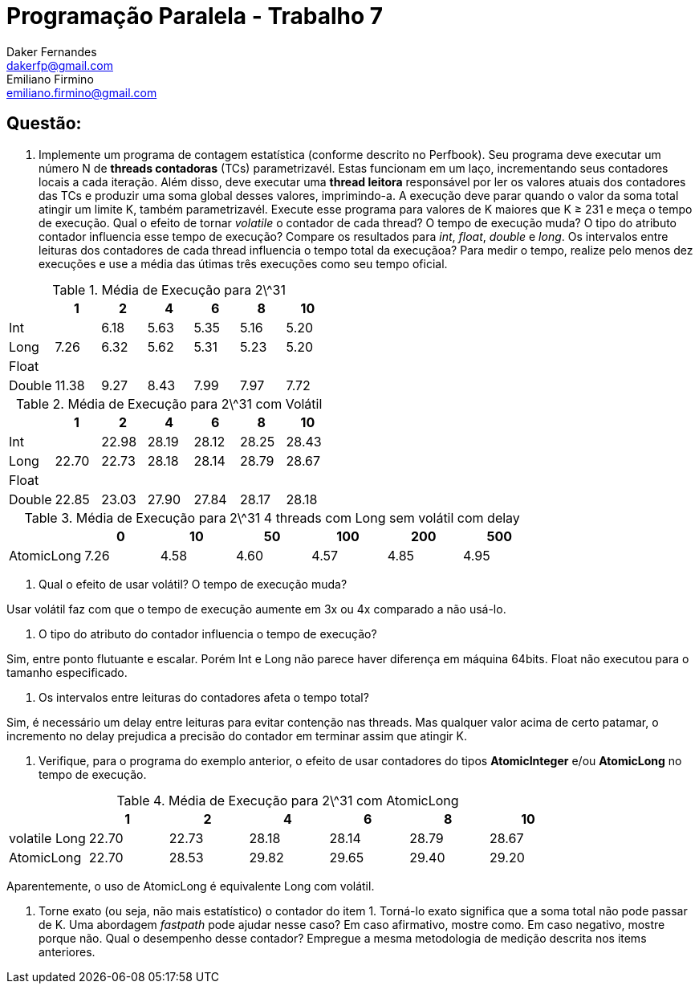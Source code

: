 ﻿Programação Paralela - Trabalho 7
=================================
Daker Fernandes <dakerfp@gmail.com>; Emiliano Firmino <emiliano.firmino@gmail.com>

Questão:
--------

1. Implemente um programa de contagem estatística (conforme descrito no
Perfbook). Seu programa deve executar um número N de *threads contadoras* (TCs)
parametrizavél. Estas funcionam em um laço, incrementando seus contadores
locais a cada iteração. Além disso, deve executar uma *thread leitora*
responsável por ler os valores atuais dos contadores das TCs e produzir uma
soma global desses valores, imprimindo-a. A execução deve parar quando o valor
da soma total atingir um limite K, também parametrizavél.  Execute esse
programa para valores de K maiores que K ≥ 231 e meça o tempo de execução. Qual
o efeito de tornar __volatile__ o contador de cada thread? O tempo de execução
muda? O tipo do atributo contador influencia esse tempo de execução? Compare os
resultados para __int__, __float__, __double__ e __long__.  Os intervalos entre
leituras dos contadores de cada thread influencia o tempo total da execuçãoa?
Para medir o tempo, realize pelo menos dez execuções e use a média das útimas
três execuções como seu tempo oficial.

.Média de Execução para 2\^31
[frame="topbot",options="header"]
|==================================================
|        | 1     | 2    | 4    | 6    | 8    | 10
| Int    |       | 6.18 | 5.63 | 5.35 | 5.16 | 5.20
| Long   | 7.26  | 6.32 | 5.62 | 5.31 | 5.23 | 5.20
| Float  |       |      |      |      |      |
| Double | 11.38 | 9.27 | 8.43 | 7.99 | 7.97 | 7.72
|==================================================

.Média de Execução para 2\^31 com Volátil
[frame="topbot",options="header"]
|=======================================================
|        | 1     | 2     | 4     | 6     | 8     | 10
| Int    |       | 22.98 | 28.19 | 28.12 | 28.25 | 28.43
| Long   | 22.70 | 22.73 | 28.18 | 28.14 | 28.79 | 28.67
| Float  |       |       |       |       |       |
| Double | 22.85 | 23.03 | 27.90 | 27.84 | 28.17 | 28.18
|=======================================================

.Média de Execução para 2\^31 4 threads com Long sem volátil com delay
[frame="topbot",options="header"]
|=======================================================
|            | 0    | 10   | 50   | 100  | 200  | 500
| AtomicLong | 7.26 | 4.58 | 4.60 | 4.57 | 4.85 | 4.95
|=======================================================


I) Qual o efeito de usar volátil? O tempo de execução muda?

Usar volátil faz com que o tempo de execução aumente em 3x ou 4x comparado a
não usá-lo.

II) O tipo do atributo do contador influencia o tempo de execução?

Sim, entre ponto flutuante e escalar. Porém Int e Long não parece haver
diferença em máquina 64bits. Float não executou para o tamanho especificado.

III) Os intervalos entre leituras do contadores afeta o tempo total?

Sim, é necessário um delay entre leituras para evitar contenção nas threads.
Mas qualquer valor acima de certo patamar, o incremento no delay prejudica
a precisão do contador em terminar assim que atingir K.

2. Verifique, para o programa do exemplo anterior, o efeito de usar contadores
do tipos *AtomicInteger* e/ou *AtomicLong* no tempo de execução.

.Média de Execução para 2\^31 com AtomicLong
[frame="topbot",options="header"]
|=======================================================
|               | 1     | 2     | 4     | 6     | 8     | 10
| volatile Long | 22.70 | 22.73 | 28.18 | 28.14 | 28.79 | 28.67
| AtomicLong    | 22.70 | 28.53 | 29.82 | 29.65 | 29.40 | 29.20
|=======================================================

Aparentemente, o uso de AtomicLong é equivalente Long com volátil.

3. Torne exato (ou seja, não mais estatístico) o contador do item 1. Torná-lo
exato significa que a soma total não pode passar de K. Uma abordagem
__fastpath__ pode ajudar nesse caso? Em caso afirmativo, mostre como. Em caso
negativo, mostre porque não. Qual o desempenho desse contador? Empregue a mesma
metodologia de medição descrita nos items anteriores.

